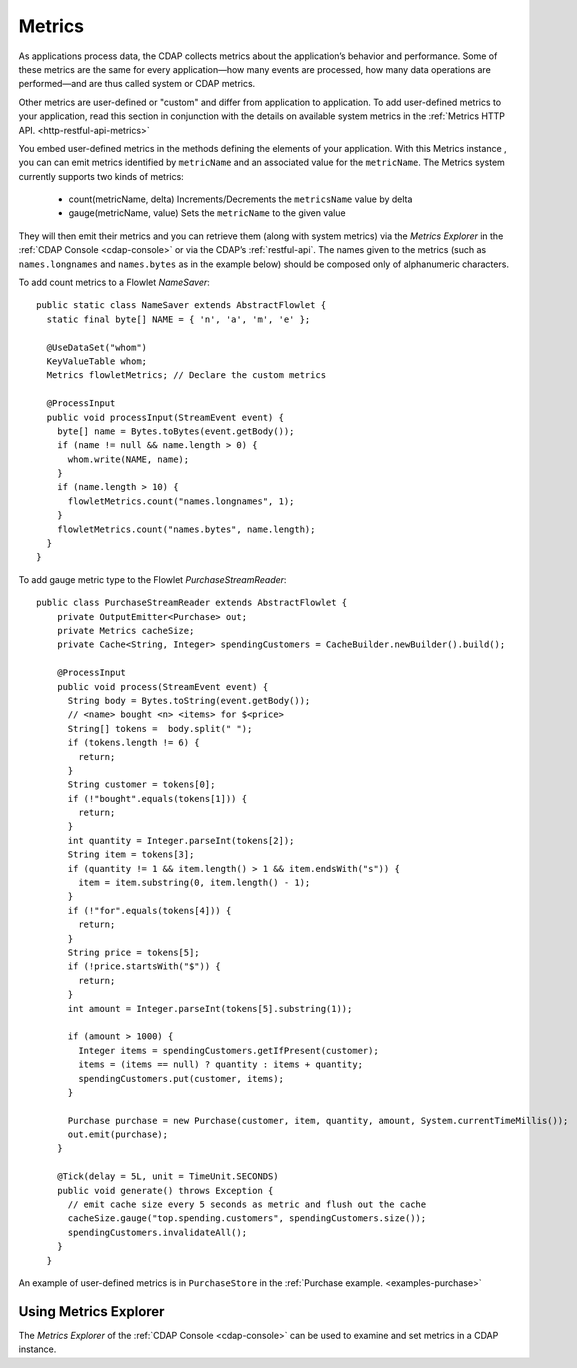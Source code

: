 .. meta::
    :author: Cask Data, Inc.
    :copyright: Copyright © 2014 Cask Data, Inc.

.. _operations-metrics:

============================================
Metrics
============================================

.. highlight:: java

As applications process data, the CDAP collects metrics about the application’s behavior
and performance. Some of these metrics are the same for every application—how many events
are processed, how many data operations are performed—and are thus called system or CDAP
metrics.

Other metrics are user-defined or "custom" and differ from application to application.
To add user-defined metrics to your application, read this section in conjunction with the
details on available system metrics in the :ref:`Metrics HTTP API. <http-restful-api-metrics>`

You embed user-defined metrics in the methods defining the elements of your application.
With this Metrics instance , you can can emit metrics identified by ``metricName`` and an associated value for the ``metricName``.
The Metrics system currently supports two kinds of metrics:
  - count(metricName, delta)
    Increments/Decrements the ``metricsName`` value by delta
  - gauge(metricName, value)
    Sets the ``metricName`` to the given value

They will then emit their metrics and you can retrieve them (along with system metrics)
via the *Metrics Explorer* in the :ref:`CDAP Console <cdap-console>` or
via the CDAP’s :ref:`restful-api`. The names given to the metrics (such as
``names.longnames`` and ``names.bytes`` as in the example below) should be composed only
of alphanumeric characters.

To add count metrics to a Flowlet *NameSaver*::

  public static class NameSaver extends AbstractFlowlet {
    static final byte[] NAME = { 'n', 'a', 'm', 'e' };

    @UseDataSet("whom")
    KeyValueTable whom;
    Metrics flowletMetrics; // Declare the custom metrics

    @ProcessInput
    public void processInput(StreamEvent event) {
      byte[] name = Bytes.toBytes(event.getBody());
      if (name != null && name.length > 0) {
        whom.write(NAME, name);
      }
      if (name.length > 10) {
        flowletMetrics.count("names.longnames", 1);
      }
      flowletMetrics.count("names.bytes", name.length);
    }
  }

To add gauge metric type to the Flowlet *PurchaseStreamReader*::

  public class PurchaseStreamReader extends AbstractFlowlet {
      private OutputEmitter<Purchase> out;
      private Metrics cacheSize;
      private Cache<String, Integer> spendingCustomers = CacheBuilder.newBuilder().build();

      @ProcessInput
      public void process(StreamEvent event) {
        String body = Bytes.toString(event.getBody());
        // <name> bought <n> <items> for $<price>
        String[] tokens =  body.split(" ");
        if (tokens.length != 6) {
          return;
        }
        String customer = tokens[0];
        if (!"bought".equals(tokens[1])) {
          return;
        }
        int quantity = Integer.parseInt(tokens[2]);
        String item = tokens[3];
        if (quantity != 1 && item.length() > 1 && item.endsWith("s")) {
          item = item.substring(0, item.length() - 1);
        }
        if (!"for".equals(tokens[4])) {
          return;
        }
        String price = tokens[5];
        if (!price.startsWith("$")) {
          return;
        }
        int amount = Integer.parseInt(tokens[5].substring(1));

        if (amount > 1000) {
          Integer items = spendingCustomers.getIfPresent(customer);
          items = (items == null) ? quantity : items + quantity;
          spendingCustomers.put(customer, items);
        }

        Purchase purchase = new Purchase(customer, item, quantity, amount, System.currentTimeMillis());
        out.emit(purchase);
      }

      @Tick(delay = 5L, unit = TimeUnit.SECONDS)
      public void generate() throws Exception {
        // emit cache size every 5 seconds as metric and flush out the cache
        cacheSize.gauge("top.spending.customers", spendingCustomers.size());
        spendingCustomers.invalidateAll();
      }
    }

An example of user-defined metrics is in ``PurchaseStore`` in the :ref:`Purchase example. <examples-purchase>`

Using Metrics Explorer
----------------------
The *Metrics Explorer* of the :ref:`CDAP Console <cdap-console>`
can be used to examine and set metrics in a CDAP instance.
